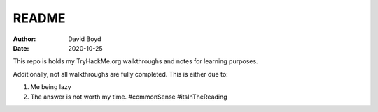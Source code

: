 README
#######
:Author: David Boyd
:Date: 2020-10-25

This repo is holds my TryHackMe.org walkthroughs and notes for learning
purposes.

Additionally, not all walkthroughs are fully completed.  This is either due to:

#. Me being lazy
#. The answer is not worth my time. #commonSense #itsInTheReading

